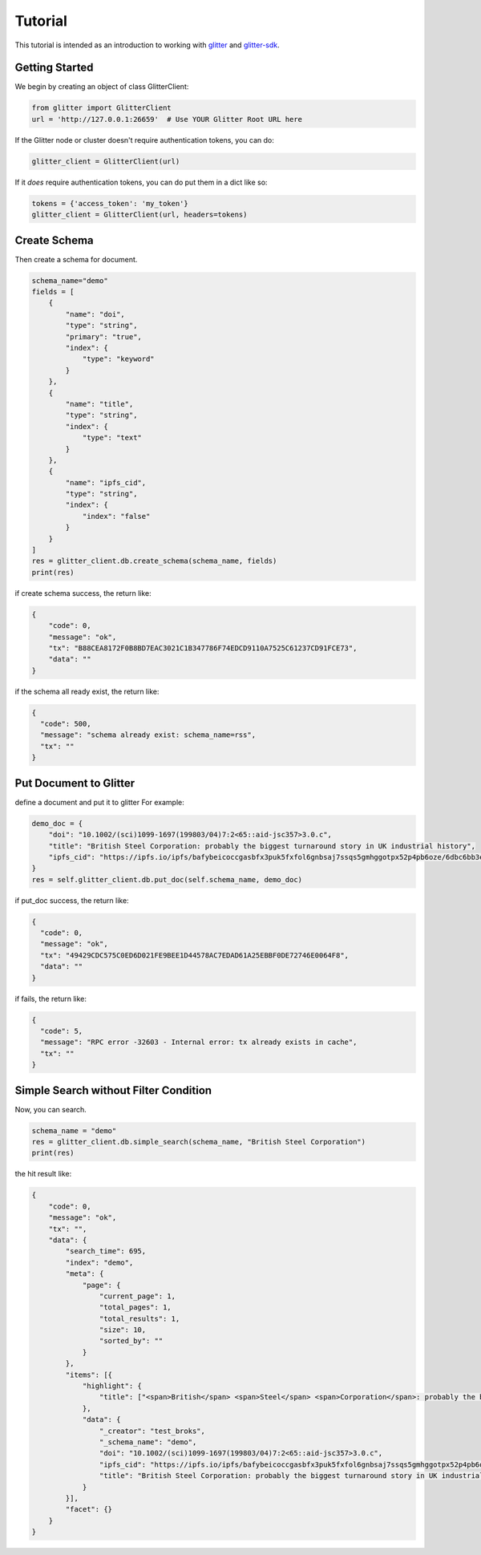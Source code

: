 =========================
 Tutorial
=========================
This tutorial is intended as an introduction to working with glitter_ and glitter-sdk_.


Getting Started
---------------

We begin by creating an object of class GlitterClient:

.. code-block:: python

    from glitter import GlitterClient
    url = 'http://127.0.0.1:26659'  # Use YOUR Glitter Root URL here

If the Glitter node or cluster doesn't require authentication tokens, you can do:

.. code-block:: python

    glitter_client = GlitterClient(url)

If it *does* require authentication tokens, you can do put them in a dict like so:

.. code-block:: python

    tokens = {'access_token': 'my_token'}
    glitter_client = GlitterClient(url, headers=tokens)


Create Schema
------------------------
Then create a schema for document.

.. code-block:: python

    schema_name="demo"
    fields = [
        {
            "name": "doi",
            "type": "string",
            "primary": "true",
            "index": {
                "type": "keyword"
            }
        },
        {
            "name": "title",
            "type": "string",
            "index": {
                "type": "text"
            }
        },
        {
            "name": "ipfs_cid",
            "type": "string",
            "index": {
                "index": "false"
            }
        }
    ]
    res = glitter_client.db.create_schema(schema_name, fields)
    print(res)

if create schema success, the return like:

.. code-block:: json

    {
        "code": 0,
        "message": "ok",
        "tx": "B88CEA8172F0B8BD7EAC3021C1B347786F74EDCD9110A7525C61237CD91FCE73",
        "data": ""
    }

if the schema all ready exist, the return like:

.. code-block:: json

    {
      "code": 500,
      "message": "schema already exist: schema_name=rss",
      "tx": ""
    }

Put Document to Glitter
--------------------------------

define a document and put it to glitter
For example:

.. code-block:: python

    demo_doc = {
        "doi": "10.1002/(sci)1099-1697(199803/04)7:2<65::aid-jsc357>3.0.c",
        "title": "British Steel Corporation: probably the biggest turnaround story in UK industrial history",
        "ipfs_cid": "https://ipfs.io/ipfs/bafybeicoccgasbfx3puk5fxfol6gnbsaj7ssqs5gmhggotpx52p4pb6oze/6dbc6bb3e4993915f5ca07ca854ac31c.pdf"
    }
    res = self.glitter_client.db.put_doc(self.schema_name, demo_doc)

if put_doc success, the return like:

.. code-block:: json

    {
      "code": 0,
      "message": "ok",
      "tx": "49429CDC575C0ED6D021FE9BEE1D44578AC7EDAD61A25EBBF0DE72746E0064F8",
      "data": ""
    }


if fails, the return like:

.. code-block:: json

    {
      "code": 5,
      "message": "RPC error -32603 - Internal error: tx already exists in cache",
      "tx": ""
    }


Simple Search without Filter Condition
-------------------------------------------------
Now, you can search.

.. code-block:: python

    schema_name = "demo"
    res = glitter_client.db.simple_search(schema_name, "British Steel Corporation")
    print(res)

the hit result like:

.. code-block:: json

    {
        "code": 0,
        "message": "ok",
        "tx": "",
        "data": {
            "search_time": 695,
            "index": "demo",
            "meta": {
                "page": {
                    "current_page": 1,
                    "total_pages": 1,
                    "total_results": 1,
                    "size": 10,
                    "sorted_by": ""
                }
            },
            "items": [{
                "highlight": {
                    "title": ["<span>British</span> <span>Steel</span> <span>Corporation</span>: probably the biggest turnaround story in UK industrial history"]
                },
                "data": {
                    "_creator": "test_broks",
                    "_schema_name": "demo",
                    "doi": "10.1002/(sci)1099-1697(199803/04)7:2<65::aid-jsc357>3.0.c",
                    "ipfs_cid": "https://ipfs.io/ipfs/bafybeicoccgasbfx3puk5fxfol6gnbsaj7ssqs5gmhggotpx52p4pb6oze/6dbc6bb3e4993915f5ca07ca854ac31c.pdf",
                    "title": "British Steel Corporation: probably the biggest turnaround story in UK industrial history"
                }
            }],
            "facet": {}
        }
    }




.. _glitter:
.. _glitter-sdk:
.. _pip: https://pypi.org/project/pip/